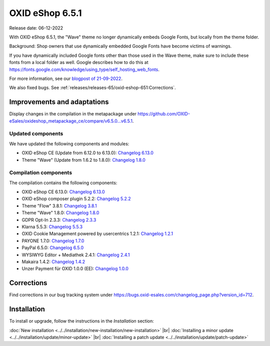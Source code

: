 OXID eShop 6.5.1
================

Release date: 06-12-2022

With OXID eShop 6.5.1, the "Wave" theme no longer dynamically embeds Google Fonts, but locally from the theme folder.

Background: Shop owners that use dynamically embedded Google Fonts have become victims of warnings.

If you have dynamically included Google fonts other than those used in the Wave theme, make sure to include these fonts from a local folder as well. Google describes how to do this at https://fonts.google.com/knowledge/using_type/self_hosting_web_fonts.

For more information, see our `blogpost of 21-09-2022 <https://www.oxid-esales.com/blog/moegliche-abmahnungen-bei-google-fonts>`_.

We also fixed bugs. See :ref:`releases/releases-65/oxid-eshop-651:Corrections`.


Improvements and adaptations
----------------------------

Display changes in the compilation in the metapackage under `<https://github.com/OXID-eSales/oxideshop_metapackage_ce/compare/v6.5.0…v6.5.1>`_.


Updated components
^^^^^^^^^^^^^^^^^^

We have updated the following components and modules:

* OXID eShop CE (Update from 6.12.0 to 6.13.0): `Changelog 6.13.0 <https://github.com/OXID-eSales/oxideshop_ce/blob/v6.13.0/CHANGELOG.md>`_
* Theme "Wave" (Update from 1.6.2 to 1.8.0): `Changelog 1.8.0 <https://github.com/OXID-eSales/wave-theme/blob/v1.8.0/CHANGELOG.md>`_

Compilation components
^^^^^^^^^^^^^^^^^^^^^^

The compilation contains the following components:

* OXID eShop CE 6.13.0: `Changelog 6.13.0 <https://github.com/OXID-eSales/oxideshop_ce/blob/v6.13.0/CHANGELOG.md>`_
* OXID eShop composer plugin 5.2.2: `Changelog 5.2.2 <https://github.com/OXID-eSales/oxideshop_composer_plugin/blob/v5.2.2/CHANGELOG.md>`_
* Theme "Flow" 3.8.1: `Changelog 3.8.1 <https://github.com/OXID-eSales/flow_theme/blob/v3.8.1/CHANGELOG.md>`_
* Theme "Wave" 1.8.0: `Changelog 1.8.0 <https://github.com/OXID-eSales/wave-theme/blob/v1.8.0/CHANGELOG.md>`_
* GDPR Opt-In 2.3.3: `Changelog 2.3.3 <https://github.com/OXID-eSales/gdpr-optin-module/blob/v2.3.3/CHANGELOG.md>`_
* Klarna 5.5.3: `Changelog 5.5.3 <https://github.com/topconcepts/OXID-Klarna-6/blob/v5.5.3/CHANGELOG.md>`_
* OXID Cookie Management powered by usercentrics 1.2.1: `Changelog 1.2.1 <https://github.com/OXID-eSales/usercentrics/blob/v1.2.1/CHANGELOG.md>`_
* PAYONE 1.7.0: `Changelog 1.7.0 <https://github.com/PAYONE-GmbH/oxid-6/blob/v1.7.0/Changelog.txt>`_
* PayPal 6.5.0: `Changelog 6.5.0 <https://github.com/OXID-eSales/paypal/blob/v6.5.0/CHANGELOG.md>`_
* WYSIWYG Editor + Mediathek 2.4.1: `Changelog 2.4.1 <https://github.com/OXID-eSales/ddoe-wysiwyg-editor-module/blob/v2.4.1/CHANGELOG.md>`_
* Makaira 1.4.2: `Changelog 1.4.2 <https://github.com/MakairaIO/oxid-connect-essential/blob/1.4.2/CHANGELOG.md>`_
* Unzer Payment für OXID 1.0.0 (EE): `Changelog 1.0.0 <https://github.com/OXID-eSales/unzer-module/blob/v1.0.0/CHANGELOG.md>`_


Corrections
-----------

Find corrections in our bug tracking system under https://bugs.oxid-esales.com/changelog_page.php?version_id=712.


Installation
------------

To install or upgrade, follow the instructions in the *Installation* section:

:doc:`New installation <../../installation/new-installation/new-installation>` |br|
:doc:`Installing a minor update <../../installation/update/minor-update>` |br|
:doc:`Installing a patch update <../../installation/update/patch-update>`

.. Intern: , Status:
